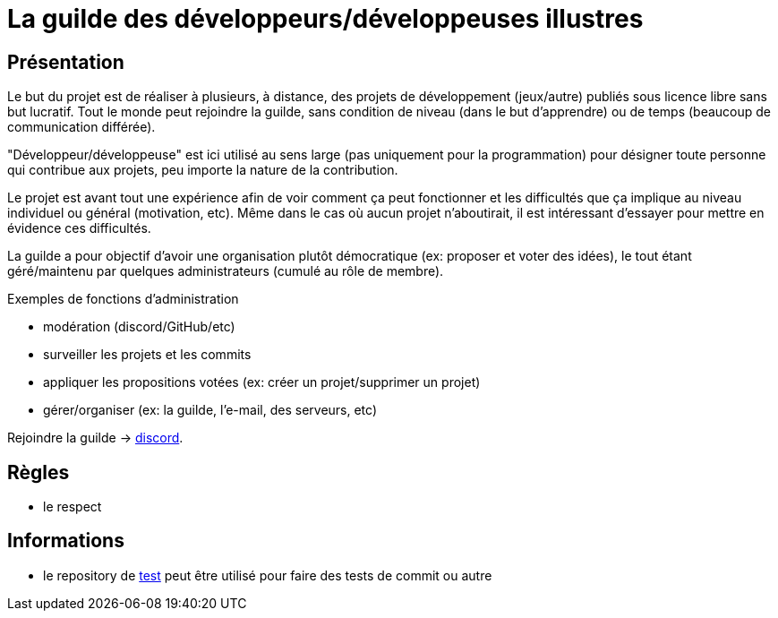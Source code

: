 
= La guilde des développeurs/développeuses illustres

== Présentation

Le but du projet est de réaliser à plusieurs, à distance, des projets de développement (jeux/autre) publiés sous licence libre sans but lucratif. Tout le monde peut rejoindre la guilde, sans condition de niveau (dans le but d'apprendre) ou de temps (beaucoup de communication différée).

"Développeur/développeuse" est ici utilisé au sens large (pas uniquement pour la programmation) pour désigner toute personne qui contribue aux projets, peu importe la nature de la contribution.

Le projet est avant tout une expérience afin de voir comment ça peut fonctionner et les difficultés que ça implique au niveau individuel ou général (motivation, etc). Même dans le cas où aucun projet n'aboutirait, il est intéressant d'essayer pour mettre en évidence ces difficultés.

La guilde a pour objectif d'avoir une organisation plutôt démocratique (ex: proposer et voter des idées), le tout étant géré/maintenu par quelques administrateurs (cumulé au rôle de membre).

.Exemples de fonctions d'administration
* modération (discord/GitHub/etc)
* surveiller les projets et les commits
* appliquer les propositions votées (ex: créer un projet/supprimer un projet)
* gérer/organiser (ex: la guilde, l'e-mail, des serveurs, etc)

Rejoindre la guilde -> https://discord.gg/HPpTRnt[discord].

== Règles

* le respect

== Informations

* le repository de https://github.com/guild-of-illustrious-developers/test[test] peut être utilisé pour faire des tests de commit ou autre
